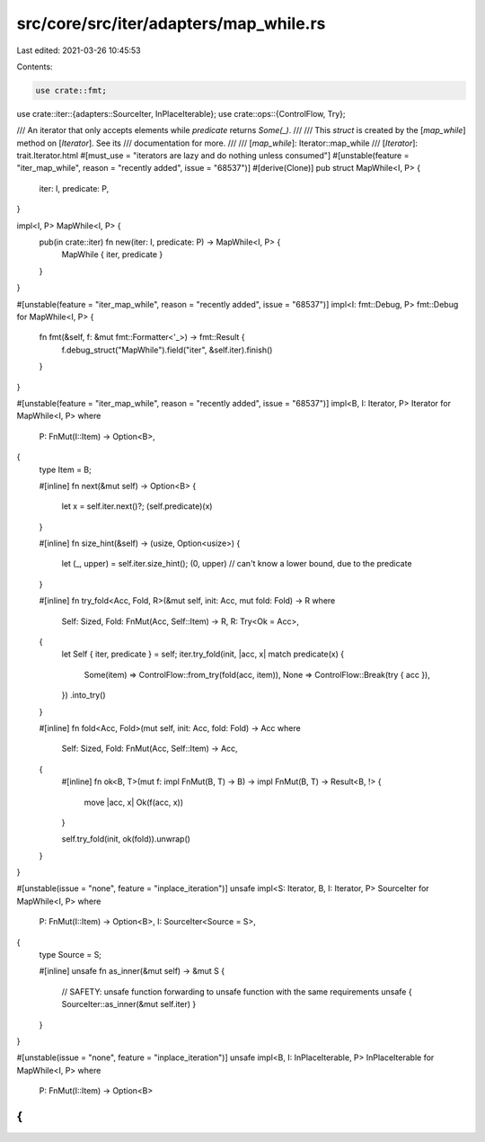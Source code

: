 src/core/src/iter/adapters/map_while.rs
=======================================

Last edited: 2021-03-26 10:45:53

Contents:

.. code-block:: rs

    use crate::fmt;
use crate::iter::{adapters::SourceIter, InPlaceIterable};
use crate::ops::{ControlFlow, Try};

/// An iterator that only accepts elements while `predicate` returns `Some(_)`.
///
/// This `struct` is created by the [`map_while`] method on [`Iterator`]. See its
/// documentation for more.
///
/// [`map_while`]: Iterator::map_while
/// [`Iterator`]: trait.Iterator.html
#[must_use = "iterators are lazy and do nothing unless consumed"]
#[unstable(feature = "iter_map_while", reason = "recently added", issue = "68537")]
#[derive(Clone)]
pub struct MapWhile<I, P> {
    iter: I,
    predicate: P,
}

impl<I, P> MapWhile<I, P> {
    pub(in crate::iter) fn new(iter: I, predicate: P) -> MapWhile<I, P> {
        MapWhile { iter, predicate }
    }
}

#[unstable(feature = "iter_map_while", reason = "recently added", issue = "68537")]
impl<I: fmt::Debug, P> fmt::Debug for MapWhile<I, P> {
    fn fmt(&self, f: &mut fmt::Formatter<'_>) -> fmt::Result {
        f.debug_struct("MapWhile").field("iter", &self.iter).finish()
    }
}

#[unstable(feature = "iter_map_while", reason = "recently added", issue = "68537")]
impl<B, I: Iterator, P> Iterator for MapWhile<I, P>
where
    P: FnMut(I::Item) -> Option<B>,
{
    type Item = B;

    #[inline]
    fn next(&mut self) -> Option<B> {
        let x = self.iter.next()?;
        (self.predicate)(x)
    }

    #[inline]
    fn size_hint(&self) -> (usize, Option<usize>) {
        let (_, upper) = self.iter.size_hint();
        (0, upper) // can't know a lower bound, due to the predicate
    }

    #[inline]
    fn try_fold<Acc, Fold, R>(&mut self, init: Acc, mut fold: Fold) -> R
    where
        Self: Sized,
        Fold: FnMut(Acc, Self::Item) -> R,
        R: Try<Ok = Acc>,
    {
        let Self { iter, predicate } = self;
        iter.try_fold(init, |acc, x| match predicate(x) {
            Some(item) => ControlFlow::from_try(fold(acc, item)),
            None => ControlFlow::Break(try { acc }),
        })
        .into_try()
    }

    #[inline]
    fn fold<Acc, Fold>(mut self, init: Acc, fold: Fold) -> Acc
    where
        Self: Sized,
        Fold: FnMut(Acc, Self::Item) -> Acc,
    {
        #[inline]
        fn ok<B, T>(mut f: impl FnMut(B, T) -> B) -> impl FnMut(B, T) -> Result<B, !> {
            move |acc, x| Ok(f(acc, x))
        }

        self.try_fold(init, ok(fold)).unwrap()
    }
}

#[unstable(issue = "none", feature = "inplace_iteration")]
unsafe impl<S: Iterator, B, I: Iterator, P> SourceIter for MapWhile<I, P>
where
    P: FnMut(I::Item) -> Option<B>,
    I: SourceIter<Source = S>,
{
    type Source = S;

    #[inline]
    unsafe fn as_inner(&mut self) -> &mut S {
        // SAFETY: unsafe function forwarding to unsafe function with the same requirements
        unsafe { SourceIter::as_inner(&mut self.iter) }
    }
}

#[unstable(issue = "none", feature = "inplace_iteration")]
unsafe impl<B, I: InPlaceIterable, P> InPlaceIterable for MapWhile<I, P> where
    P: FnMut(I::Item) -> Option<B>
{
}


